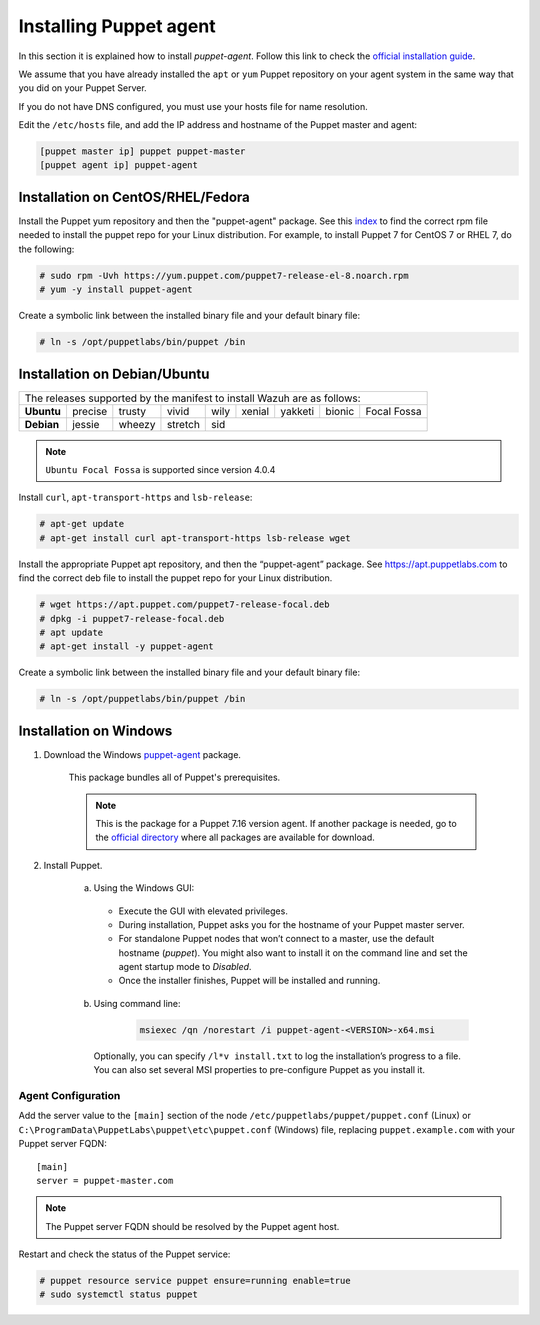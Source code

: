 .. Copyright (C) 2015, Wazuh, Inc.

.. meta::
   :description: Learn how to install a Puppet agent in this section of the Wazuh documentation. 

.. _setup_puppet_agent:

Installing Puppet agent
=======================

In this section it is explained how to install *puppet-agent*. Follow this link to check the `official installation guide <https://puppet.com/docs/puppet/6.4/install_agents.html>`_.

We assume that you have already installed the ``apt`` or ``yum`` Puppet repository on your agent system in the same way that you did on your Puppet Server.

If you do not have DNS configured, you must use your hosts file for name resolution.

Edit the ``/etc/hosts`` file, and add the IP address and hostname of the Puppet master and agent:

.. code-block:: console

    [puppet master ip] puppet puppet-master
    [puppet agent ip] puppet-agent


Installation on CentOS/RHEL/Fedora
----------------------------------

Install the Puppet yum repository and then the "puppet-agent" package. See this `index <https://yum.puppetlabs.com/>`_ to find the correct rpm file needed to install the puppet repo for your Linux distribution. For example, to install Puppet 7 for CentOS 7 or RHEL 7, do the following:

.. code-block:: console

    # sudo rpm -Uvh https://yum.puppet.com/puppet7-release-el-8.noarch.rpm
    # yum -y install puppet-agent


Create a symbolic link between the installed binary file and your default binary file:

.. code-block:: console

    # ln -s /opt/puppetlabs/bin/puppet /bin


Installation on Debian/Ubuntu
-----------------------------

+----------------------------------------------------------------------------+-------------+
| The releases supported by the manifest to install Wazuh are as follows:                  |
+------------+---------+--------+---------+------+--------+---------+--------+-------------+
| **Ubuntu** | precise | trusty | vivid   | wily | xenial | yakketi | bionic | Focal Fossa |
+------------+---------+--------+---------+------+--------+---------+--------+-------------+
| **Debian** | jessie  | wheezy | stretch | sid                                            |
+------------+---------+--------+---------+----------------------------------+-------------+

.. note::
  ``Ubuntu Focal Fossa`` is supported since version 4.0.4

Install ``curl``, ``apt-transport-https`` and ``lsb-release``:

.. code-block:: console

    # apt-get update
    # apt-get install curl apt-transport-https lsb-release wget


Install the appropriate Puppet apt repository, and then the “puppet-agent” package. See https://apt.puppetlabs.com to find the correct deb file to install the puppet repo for your Linux distribution.

.. code-block:: console

    # wget https://apt.puppet.com/puppet7-release-focal.deb
    # dpkg -i puppet7-release-focal.deb
    # apt update
    # apt-get install -y puppet-agent


Create a symbolic link between the installed binary file and your default binary file:

.. code-block:: console

    # ln -s /opt/puppetlabs/bin/puppet /bin


Installation on Windows
-----------------------

1. Download the Windows `puppet-agent <https://downloads.puppetlabs.com/windows/puppet5/puppet-agent-5.1.0-x86.msi>`_ package.

    This package bundles all of Puppet's prerequisites.

    .. note::
      This is the package for a Puppet 7.16 version agent. If another package is needed, go to the `official directory <https://downloads.puppetlabs.com/windows/puppet7/>`_ where all packages are available for download.


2. Install Puppet.

    a. Using the Windows GUI:

      - Execute the GUI with elevated privileges.
      - During installation, Puppet asks you for the hostname of your Puppet master server.
      - For standalone Puppet nodes that won’t connect to a master, use the default hostname (`puppet`). You might also want to install it on the command line and set the agent startup mode to `Disabled`.
      - Once the installer finishes, Puppet will be installed and running.


    b. Using command line:

        .. code-block:: console

           msiexec /qn /norestart /i puppet-agent-<VERSION>-x64.msi

      Optionally, you can specify ``/l*v install.txt`` to log the installation’s progress to a file. You can also set several MSI properties to pre-configure Puppet as you install it.     


Agent Configuration
^^^^^^^^^^^^^^^^^^^

Add the server value to the ``[main]`` section of the node ``/etc/puppetlabs/puppet/puppet.conf`` (Linux) or  ``C:\ProgramData\PuppetLabs\puppet\etc\puppet.conf`` (Windows) file, replacing ``puppet.example.com`` with your Puppet server FQDN::

   [main]
   server = puppet-master.com
   

.. note:: The Puppet server FQDN should be resolved by the Puppet agent host.


Restart and check the status of the Puppet service:

.. code-block:: console

    # puppet resource service puppet ensure=running enable=true
    # sudo systemctl status puppet
